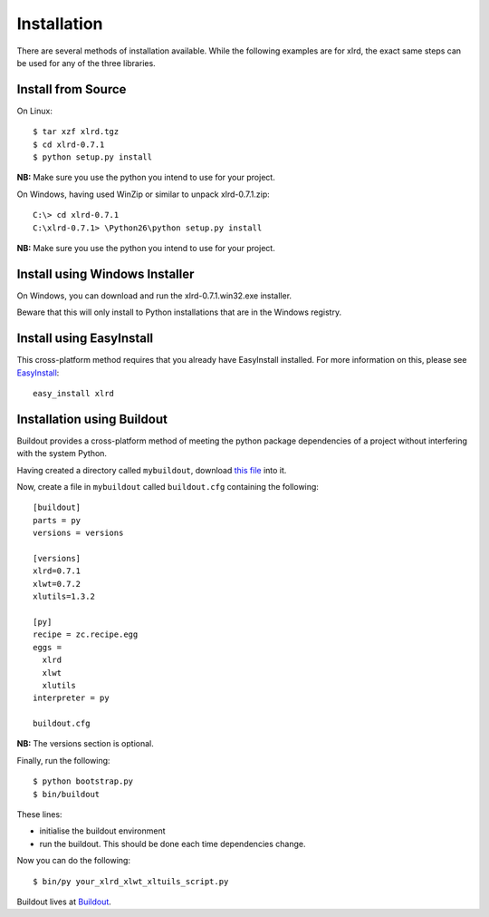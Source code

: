 Installation
============

There are several methods of installation available. While the following examples are for
xlrd, the exact same steps can be used for any of the three libraries.

Install from Source
-------------------

On Linux:

::

  $ tar xzf xlrd.tgz
  $ cd xlrd-0.7.1
  $ python setup.py install

**NB:** Make sure you use the python you intend to use for your project.

On Windows, having used WinZip or similar to unpack xlrd-0.7.1.zip:

::

  C:\> cd xlrd-0.7.1
  C:\xlrd-0.7.1> \Python26\python setup.py install


**NB:** Make sure you use the python you intend to use for your project.

Install using Windows Installer
-------------------------------

On Windows, you can download and run the xlrd-0.7.1.win32.exe installer.


Beware that this will only install to Python installations that are in the Windows registry.

Install using EasyInstall
-------------------------

This cross-platform method requires that you already have EasyInstall installed. For more information on this, please see `EasyInstall <http://peak.telecommunity.com/DevCenter/EasyInstall>`_:

::

  easy_install xlrd


Installation using Buildout
---------------------------

Buildout provides a cross-platform method of meeting the python package dependencies of a project without interfering with the system Python.

Having created a directory called ``mybuildout``, download `this file <http://svn.zope.org/*checkout*/zc.buildout/trunk/bootstrap/bootstrap.py>`_ into it. 


Now, create a file in ``mybuildout`` called ``buildout.cfg`` containing the following:

::

  [buildout]
  parts = py 
  versions = versions
  
  [versions]
  xlrd=0.7.1
  xlwt=0.7.2
  xlutils=1.3.2
  
  [py]
  recipe = zc.recipe.egg
  eggs = 
    xlrd 
    xlwt 
    xlutils
  interpreter = py
  
  buildout.cfg

**NB:** The versions section is optional.

Finally, run the following:

::

  $ python bootstrap.py
  $ bin/buildout

These lines:

* initialise the buildout environment

* run the buildout. This should be done each time dependencies change.

Now you can do the following:

::

  $ bin/py your_xlrd_xlwt_xltuils_script.py

Buildout lives at `Buildout <http://pypi.python.org/pypi/zc.buildout>`_.
